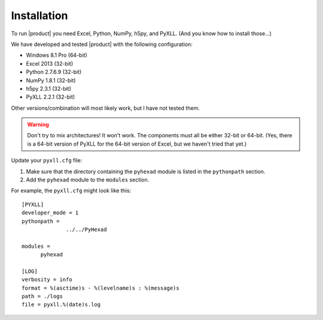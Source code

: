 
Installation
============

To run |product| you need Excel, Python, NumPy, h5py, and PyXLL. (And you know
how to install those...)

We have developed and tested |product| with the following configuration:

* Windows 8.1 Pro (64-bit)
* Excel 2013 (32-bit)
* Python 2.7.6.9 (32-bit)
* NumPy 1.8.1 (32-bit)
* h5py 2.3.1 (32-bit)
* PyXLL 2.2.1 (32-bit)

Other versions/combination will most likely work, but I have not tested them.

.. warning:: Don't try to mix architectures! It won't work. The components must
	     all be either 32-bit or 64-bit. (Yes, there is a 64-bit version of
	     PyXLL for the 64-bit version of Excel, but we haven't tried that
	     yet.)

Update your ``pyxll.cfg`` file:

1. Make sure that the directory containing the ``pyhexad`` module is listed
   in the ``pythonpath`` section.

2. Add the ``pyhexad`` module to the ``modules`` section.

For example, the ``pyxll.cfg`` might look like this:

::

  [PYXLL]
  developer_mode = 1
  pythonpath =
	        ../../PyHexad

  modules =
        pyhexad

  [LOG]
  verbosity = info
  format = %(asctime)s - %(levelname)s : %(message)s
  path = ./logs
  file = pyxll.%(date)s.log
